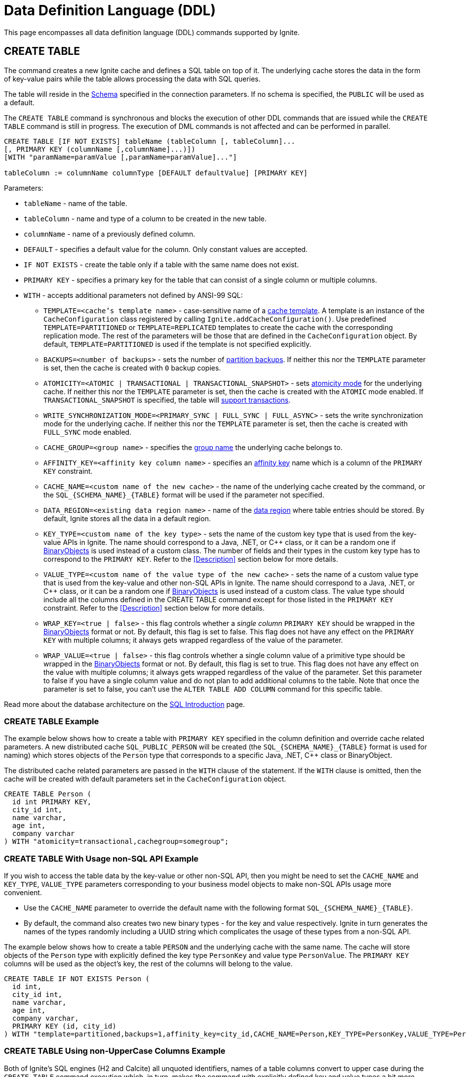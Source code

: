 // Licensed to the Apache Software Foundation (ASF) under one or more
// contributor license agreements.  See the NOTICE file distributed with
// this work for additional information regarding copyright ownership.
// The ASF licenses this file to You under the Apache License, Version 2.0
// (the "License"); you may not use this file except in compliance with
// the License.  You may obtain a copy of the License at
//
// http://www.apache.org/licenses/LICENSE-2.0
//
// Unless required by applicable law or agreed to in writing, software
// distributed under the License is distributed on an "AS IS" BASIS,
// WITHOUT WARRANTIES OR CONDITIONS OF ANY KIND, either express or implied.
// See the License for the specific language governing permissions and
// limitations under the License.

= Data Definition Language (DDL)

:toclevels:

This page encompasses all data definition language (DDL) commands supported by Ignite.

== CREATE TABLE

The command creates a new Ignite cache and defines a SQL table on top of it. The underlying cache stores the data in
the form of key-value pairs while the table allows processing the data with SQL queries.

The table will reside in the link:SQL/schemas[Schema] specified in the connection parameters. If no schema is specified,
the `PUBLIC` will be used as a default.

The `CREATE TABLE` command is synchronous and blocks the execution of other DDL commands that are issued while the `CREATE TABLE`
command is still in progress. The execution of DML commands is not affected and can be performed in parallel.


[source,sql]
----
CREATE TABLE [IF NOT EXISTS] tableName (tableColumn [, tableColumn]...
[, PRIMARY KEY (columnName [,columnName]...)])
[WITH "paramName=paramValue [,paramName=paramValue]..."]

tableColumn := columnName columnType [DEFAULT defaultValue] [PRIMARY KEY]
----


Parameters:

* `tableName` - name of the table.
* `tableColumn` - name and type of a column to be created in the new table.
* `columnName` - name of a previously defined column.
* `DEFAULT` - specifies a default value for the column. Only constant values are accepted.
* `IF NOT EXISTS` - create the table only if a table with the same name does not exist.
* `PRIMARY KEY` - specifies a primary key for the table that can consist of a single column or multiple columns.
* `WITH` - accepts additional parameters not defined by ANSI-99 SQL:

** `TEMPLATE=<cache's template name>` - case-sensitive​ name of a link:configuring-caches/configuration-overview#cache-templates[cache template]. A template is an instance of the `CacheConfiguration` class registered by calling `Ignite.addCacheConfiguration()`. Use predefined `TEMPLATE=PARTITIONED` or `TEMPLATE=REPLICATED` templates to create the cache with the corresponding replication mode. The rest of the parameters will be those that are defined in the `CacheConfiguration` object. By default, `TEMPLATE=PARTITIONED` is used if the template is not specified explicitly.
** `BACKUPS=<number of backups>` - sets the number of link:configuring-caches/configuring-backups[partition backups]. If neither this nor the `TEMPLATE` parameter is set, then the cache is created with `0` backup copies.
** `ATOMICITY=<ATOMIC | TRANSACTIONAL | TRANSACTIONAL_SNAPSHOT>` - sets link:key-value-api/transactions[atomicity mode] for the underlying cache. If neither this nor the `TEMPLATE` parameter is set, then the cache is created with the `ATOMIC` mode enabled. If `TRANSACTIONAL_SNAPSHOT` is specified, the table will link:transactions/mvcc[support transactions].
** `WRITE_SYNCHRONIZATION_MODE=<PRIMARY_SYNC | FULL_SYNC | FULL_ASYNC>` -
sets the write synchronization mode for the underlying cache. If neither this nor the `TEMPLATE` parameter is set, then the cache is created with `FULL_SYNC` mode enabled.
** `CACHE_GROUP=<group name>` - specifies the link:configuring-caches/cache-groups[group name] the underlying cache belongs to.
** `AFFINITY_KEY=<affinity key column name>` - specifies an link:data-modeling/affinity-collocation[affinity key] name which is a column of the `PRIMARY KEY` constraint.
** `CACHE_NAME=<custom name of the new cache>` - the name of the underlying cache created by the command,
or the `SQL_{SCHEMA_NAME}_{TABLE}` format will be used if the parameter not specified.
** `DATA_REGION=<existing data region name>` - name of the link:memory-configuration/data-regions[data region] where table entries should be stored. By default, Ignite stores all the data in a default region.
** `KEY_TYPE=<custom name of the key type>` - sets the name of the custom key type that is used from the key-value APIs in Ignite. The name should correspond to a Java, .NET, or C++ class, or it can be a random one if link:data-modeling/data-modeling#binary-object-format[BinaryObjects] is used instead of a custom class. The number of fields and their types in the custom key type has to correspond to the `PRIMARY KEY`. Refer to the <<Description>> section below for more details.
** `VALUE_TYPE=<custom name of the value type of the new cache>` - sets the name of a custom value type that is used from the key-value and other non-SQL APIs in Ignite. The name should correspond to a Java, .NET, or C++ class, or it can be a random one if
link:data-modeling/data-modeling#binary-object-format[BinaryObjects] is used instead of a custom class. The value type should include all the columns defined in the CREATE TABLE command except for those listed in the `PRIMARY KEY` constraint. Refer to the <<Description>> section below for more details.
** `WRAP_KEY=<true | false>` - this flag controls whether a _single column_ `PRIMARY KEY` should be wrapped in the link:data-modeling/data-modeling#binary-object-format[BinaryObjects] format or not. By default, this flag is set to false. This flag does not have any effect on the `PRIMARY KEY` with multiple columns; it always gets wrapped regardless of the value of the parameter.
** `WRAP_VALUE=<true | false>` - this flag controls whether a single column value of a primitive type should be wrapped in the link:data-modeling/data-modeling#binary-object-format[BinaryObjects] format or not. By default, this flag is set to true. This flag does not have any effect on the value with multiple columns; it always gets wrapped regardless of the value of the parameter. Set this parameter to false if you have a single column value and do not plan to add additional columns to the table. Note that once the parameter is set to false, you can't use the `ALTER TABLE ADD COLUMN` command for this specific table.


Read more about the database architecture on the link:SQL/sql-introduction[SQL Introduction] page.


=== CREATE TABLE Example

The example below shows how to create a table with `PRIMARY KEY` specified in the column definition and override cache
related parameters. A new distributed cache `SQL_PUBLIC_PERSON` will be created (the `SQL_{SCHEMA_NAME}_{TABLE}` format
is used for naming) which stores objects of the `Person` type that corresponds to a specific Java, .NET, C++ class or BinaryObject.

The distributed cache related parameters are passed in the `WITH` clause of the statement. If the `WITH` clause is omitted,
then the cache will be created with default parameters set in the `CacheConfiguration` object.

[source,sql]
----
CREATE TABLE Person (
  id int PRIMARY KEY,
  city_id int,
  name varchar,
  age int,
  company varchar
) WITH "atomicity=transactional,cachegroup=somegroup";
----


=== CREATE TABLE With Usage non-SQL API Example

If you wish to access the table data by the key-value or other non-SQL API, then you might be need to set the `CACHE_NAME` and
`KEY_TYPE`, `VALUE_TYPE` parameters corresponding to your business model objects to make non-SQL APIs usage more convenient.

- Use the `CACHE_NAME` parameter to override the default name with the following format `SQL_{SCHEMA_NAME}_{TABLE}`.
- By default, the command also creates two new binary types - for the key and value respectively. Ignite in turn generates
the names of the types randomly including a UUID string which complicates the usage of these types from a non-SQL API.

The example below shows how to create a table `PERSON` and the underlying cache with the same name. The cache will store objects
of the `Person` type with explicitly defined the key type `PersonKey` and value type `PersonValue`. The `PRIMARY KEY` columns will
be used as the object's key, the rest of the columns will belong to the value.

[source,sql]
----
CREATE TABLE IF NOT EXISTS Person (
  id int,
  city_id int,
  name varchar,
  age int,
  company varchar,
  PRIMARY KEY (id, city_id)
) WITH "template=partitioned,backups=1,affinity_key=city_id,CACHE_NAME=Person,KEY_TYPE=PersonKey,VALUE_TYPE=PersonValue";
----


=== CREATE TABLE Using non-UpperCase Columns Example

Both of Ignite’s SQL engines (H2 and Calcite) all unquoted identifiers, names of a table columns convert to upper case
during the `CREATE TABLE` command execution which, in turn, makes the command with explicitly defined key and value types
a bit more challenging.

There are a few options that might help you to deal with such a case:

* Use link:SQL/sql-api[QuerySqlField] annotation. This will prevent checking the field non-UpperCase each time because of
an alias for the column is created each time the `CREATE TABLE` command being executed.
* Keeping in mind that column names converted each time to the upper case by default, you have to be sure that DDL fields
and cache type fields are always match the letters case.

In the example below you can see the usage of quotes for the `affKey` CamelCase field in the `CREATE TABLE` command with
matching of the same field in the `PersonKey` cache key type.

[source,sql]
----
CREATE TABLE IF NOT EXISTS Person (
  id INT,
  "affKey" INT,
  val VARCHAR,
  PRIMARY KEY (id, "affKey")
) WITH "template=partitioned,backups=1,affinity_key=affKey,CACHE_NAME=Person,KEY_TYPE=PersonKey,VALUE_TYPE=PersonValue";
----

[source,java]
----
class PersonKey {
    private int id;

    /*
     * This is a camel case field 'affKey' must match the DDL table schema, so you must be sure:
     * - Using the quoted "affKey" field name in the DDL table definition;
     * - Convert the 'affKey' field to the upper case 'AFFKEY' to match the DDL table definition;
     */
    @AffinityKeyMapped
    private int affKey;

    public PersonKey(int id, int affKey) {
        this.id = id;
        this.affKey = affKey;
    }
}
----

Note that some integrations with the Apache Ignite like the link:extensions-and-integrations/spring/spring-data[Spring Data]
`CrudRepository` doesn't support the quoted fields to access the data.


== ALTER TABLE

Modify the structure of an existing table.

[source,sql]
----
ALTER TABLE [IF EXISTS] tableName {alter_specification}

alter_specification:
    ADD [COLUMN] {[IF NOT EXISTS] tableColumn | (tableColumn [,...])}
  | DROP [COLUMN] {[IF EXISTS] columnName | (columnName [,...])}
  | {LOGGING | NOLOGGING}

tableColumn := columnName columnType
----

[NOTE]
====
[discrete]
=== Scope of ALTER TABLE
Presently, Ignite only supports addition and removal of columns.
====

Parameters:

- `tableName` - the name of the table.
- `tableColumn` - the name and type of the column to be added to the table.
- `columnName` - the name of the column to be added or removed.
- `IF EXISTS` - if applied to TABLE, do not throw an error if a table with the specified table name does not exist. If applied to COLUMN, do not throw an error if a column with the specified name does not exist.
- `IF NOT EXISTS` - do not throw an error if a column with the same name already exists.
- `LOGGING` - enable link:persistence/native-persistence#write-ahead-log[write-ahead logging] for the table. Write-ahead logging in enabled by default. The command is relevant only if Ignite persistence is used.
- `NOLOGGING` - disable write-ahead logging for the table. The command is relevant only if Ignite persistence is used.


`ALTER TABLE ADD` adds a new column or several columns to a previously created table. Once a column is added, it can be accessed using link:sql-reference/dml[DML commands] and indexed with the <<CREATE INDEX>> statement.

`ALTER TABLE DROP` removes an existing column or multiple columns from a table. Once a column is removed, it cannot be accessed within queries. Consider the following notes and limitations:

- The command does not remove actual data from the cluster which means that if the column 'name' is dropped, the value of the 'name' is still stored in the cluster. This limitation is to be addressed in the next releases.
- If the column was indexed, the index has to be dropped manually using the 'DROP INDEX' command.
- It is not possible to remove a column that is a primary key or a part of such a key.
- It is not possible to remove a column if it represents the whole value stored in the cluster. The limitation is relevant for primitive values.
Ignite stores data in the form of key-value pairs and all the new columns will belong to the value. It's not possible to change a set of columns of the key (`PRIMARY KEY`).

Both DDL and DML commands targeting the same table are blocked for a short time until `ALTER TABLE` is in progress.

Schema changes applied by this command are persisted on disk if link:persistence/native-persistence[Ignite persistence] is enabled. Thus, the changes can survive full cluster restarts.


Examples:

Add a column to the table:

[source,sql]
----
ALTER TABLE Person ADD COLUMN city varchar;
----


Add a new column to the table only if a column with the same name does not exist:

[source,sql]
----
ALTER TABLE City ADD COLUMN IF NOT EXISTS population int;
----


Add a column​ only if the table exists:

[source,sql]
----
ALTER TABLE IF EXISTS Missing ADD number long;
----


Add several columns to the table at once:


[source,sql]
----
ALTER TABLE Region ADD COLUMN (code varchar, gdp double);
----


Drop a column from the table:


[source,sql]
----
ALTER TABLE Person DROP COLUMN city;
----


Drop a column from the table only if a column with the same name does exist:


[source,sql]
----
ALTER TABLE Person DROP COLUMN IF EXISTS population;
----


Drop a column only if the table exists:


[source,sql]
----
ALTER TABLE IF EXISTS Person DROP COLUMN number;
----


Drop several columns from the table at once:


[source,sql]
----
ALTER TABLE Person DROP COLUMN (code, gdp);
----


Disable write-ahead logging:


[source,sql]
----
ALTER TABLE Person NOLOGGING
----


== DROP TABLE

The `DROP TABLE` command drops an existing table.
The underlying cache with all the data in it is destroyed, too.


[source,sql]
----
DROP TABLE [IF EXISTS] tableName
----

Parameters:

- `tableName` - the name of the table.
- `IF NOT EXISTS` - do not throw an error if a table with the same name does not exist.


Both DDL and DML commands targeting the same table are blocked while the `DROP TABLE` is in progress.
Once the table is dropped, all pending commands will fail with appropriate errors.

Schema changes applied by this command are persisted on disk if link:persistence/native-persistence[Ignite persistence] is enabled. Thus, the changes can survive full cluster restarts.

Examples:

Drop Person table if the one exists:

[source,sql]
----
DROP TABLE IF EXISTS "Person";
----

== CREATE INDEX

Create an index on the specified table.

[source,sql]
----
CREATE [SPATIAL] INDEX [[IF NOT EXISTS] indexName] ON tableName
    (columnName [ASC|DESC] [,...]) [(index_option [...])]

index_option := {INLINE_SIZE size | PARALLEL parallelism_level}
----

Parameters:

* `indexName` - the name of the index to be created.
* `ASC` - specifies ascending sort order (default).
* `DESC` - specifies descending sort order.
* `SPATIAL` - create the spatial index. Presently, only geometry types are supported.
* `IF NOT EXISTS` - do not throw an error if an index with the same name already exists. The database checks indexes' names only, and does not consider columns types or count.
* `index_option` - additional options for index creation:
** `INLINE_SIZE` - specifies index inline size in bytes. Depending on the size, Ignite will place the whole indexed value or a part of it directly into index pages, thus omitting extra calls to data pages and increasing queries' performance. Index inlining is enabled by default and the size is pre-calculated automatically based on the table structure. To disable inlining, set the size to 0 (not recommended). Refer to the link:SQL/sql-tuning#increasing-index-inline-size[Increasing Index Inline Size] section for more details.
** `PARALLEL` - specifies the number of threads to be used in parallel for index creation. The greater number is set, the faster the index is created and built. If the value exceeds the number of CPUs, then it will be decreased to the number of cores. If the parameter is not specified, then the number of threads is calculated as 25% of the CPU cores available.


`CREATE INDEX` creates a new index on the specified table. Regular indexes are stored in the internal B+tree data structures. The B+tree gets distributed across the cluster along with the actual data. A cluster node stores a part of the index for the data it owns.

If `CREATE INDEX` is executed in runtime on live data then the database will iterate over the specified columns synchronously indexing them. The rest of the DDL commands targeting the same table are blocked until CREATE INDEX is in progress. DML command execution is not affected and can be performed in parallel.

Schema changes applied by this command are persisted on disk if link:persistence/native-persistence[Ignite persistence] is enabled. Thus, the changes can survive full cluster restarts.



=== Indexes Tradeoffs
There are multiple things you should consider when choosing indexes for your application.

- Indexes are not free. They consume memory, and each index needs to be updated separately, thus the performance of write operations might drop if too many indexes are created. On top of that, if a lot of indexes are defined, the optimizer might make more mistakes by choosing the wrong index while building the execution plan.
+
WARNING: It is poor strategy to index everything.

- Indexes are just sorted data structures (B+tree). If you define an index for the fields (a,b,c) then the records will be sorted first by a, then by b and only then by c.
+
[NOTE]
====
[discrete]
=== Example of Sorted Index
[width="25%" cols="33l, 33l, 33l"]
|=====
| A | B | C
| 1 | 2 | 3
| 1 | 4 | 2
| 1 | 4 | 4
| 2 | 3 | 5
| 2 | 4 | 4
| 2 | 4 | 5
|=====

Any condition like `a = 1 and b > 3` can be viewed as a bounded range, both bounds can be quickly looked up in *log(N)* time, the result will be everything between.

The following conditions will be able to use the index:

- `a = ?`
- `a = ? and b = ?`
- `a = ? and b = ? and c = ?`

Condition `a = ? and c = ?` is no better than `a = ?` from the index point of view.
Obviously half-bounded ranges like `a > ?` can be used as well.
====

- Indexes on single fields are no better than group indexes on multiple fields starting with the same field (index on (a) is no better than (a,b,c)). Thus it is preferable to use group indexes.

- When `INLINE_SIZE` option is specified, indexes holds a prefix of field data in the B+tree pages. This improves search performance by doing less row data retrievals, however substantially increases size of the tree (with a moderate increase in tree height) and reduces data insertion and removal performance due to excessive page splits and merges. It's a good idea to consider page size when choosing inlining size for the tree: each B-tree entry requires `16 + inline-size` bytes in the page (plus header and extra links for the page).


Examples:

Create a regular index:

[source,sql]
----
CREATE INDEX title_idx ON books (title);
----

Create a descending index only if it does not exist:

[source,sql]
----
CREATE INDEX IF NOT EXISTS name_idx ON persons (firstName DESC);
----

Create a composite index:

[source,sql]
----
CREATE INDEX city_idx ON sales (country, city);
----

Create an index specifying data inline size:

[source,sql]
----
CREATE INDEX fast_city_idx ON sales (country, city) INLINE_SIZE 60;
----

Create a geospatial​ index:

[source,sql]
----
CREATE SPATIAL INDEX idx_person_address ON Person (address);
----


== DROP INDEX

`DROP INDEX` deletes an existing index.


[source,sql]
----
DROP INDEX [IF EXISTS] indexName
----

Parameters:

* `indexName` - the name of the index to drop.
* `IF EXISTS` - do not throw an error if an index with the specified name does not exist. The database checks indexes' names only not considering column types or count.


DDL commands targeting the same table are blocked until `DROP INDEX` is in progress. DML command execution is not affected and can be performed in parallel.

Schema changes applied by this command are persisted on disk if link:persistence/native-persistence[Ignite persistence] is enabled. Thus, the changes can survive full cluster restarts.


[discrete]
=== Examples
Drop an index:


[source,sql]
----
DROP INDEX idx_person_name;
----


== CREATE USER

The command creates a user with a given name and password.

A new user can only be created using a superuser account when authentication for thin clients is enabled. Ignite creates the superuser account under the name `ignite` and password `ignite` on the first cluster start-up. Presently, you can't rename the superuser account nor grant its privileges to any other account.



[source,sql]
----
CREATE USER userName WITH PASSWORD 'password';
----

Parameters:

* `userName` - new user's name. The name cannot be longer than 60 bytes in UTF8 encoding.
* `password` - new user's password. An empty password is not allowed.

To create a _case-sensitive_ username, use the quotation (") SQL identifier.

[NOTE]
====
[discrete]
=== When Are Case-Sensitive Names Preferred?
The case-insensitivity property of the usernames is supported for JDBC and ODBC interfaces only. If it's planned to access Ignite from Java, .NET, or other programming language APIs then the username has to be passed either in all upper-case letters or enclosed in double quotes (") from those interfaces.

For instance, if `Test` was set as a username then:

- You can use `Test`, `TEst`, `TEST` and other combinations from JDBC and ODBC.
- You can use either `TEST` or `"Test"` as the username from Ignite's native SQL APIs designed for Java, .NET and other programming languages.

Alternatively, use the case-sensitive username at all times to ensure name consistency across all the SQL interfaces.
====

Examples:

Create a new user using test as a name and password:


[source,sql]
----
CREATE USER test WITH PASSWORD 'test';
----

Create a case-sensitive username:


[source,sql]
----
CREATE USER "TeSt" WITH PASSWORD 'test'
----


== ALTER USER

The command changes an existing user's password.
The password can be updated by the superuser (`ignite`, see <<CREATE USER>> for more details) or by the user themselves.


[source,sql]
----
ALTER USER userName WITH PASSWORD 'newPassword';
----


Parameters:

* `userName` - existing user's name.
* `newPassword` - the new password to set for the user's account.


Examples:

Updating user's password:


[source,sql]
----
ALTER USER test WITH PASSWORD 'test123';
----


== DROP USER

The command removes an existing user.

The user can be removed only by the superuser (`ignite`, see <<CREATE USER>> for more details).


[source,sql]
----
DROP USER userName;
----


Parameters:

* `userName` - a name of the user to remove.


Examples:

[source,sql]
----
DROP USER test;
----

== ANALYZE

The ANALYZE command collects link:SQL/sql-statistics[statistics,window=_blank].

[source,sql]
----
ANALYZE 'schemaName'.'tableName'(column1, column2);
----

Parameters:

* `schemaName` - a name of the schema to collect statistics for.
* `tableName` - a name of the table to collect statistics for.
* `(column1, column2)` - names of the columns to collect statistics for.

image::images/svg/analyze_bnf1.svg[Embedded,opts=inline]

image::images/svg/analyze_bnf2.svg[Embedded,opts=inline]

When the ANALYZE command is used with `with` parameters statement, specified parameters are applied for every target. For example:

[source,sql]
----
ANALYZE public.statistics_test, statistics_test2, statistics_test3(col3) WITH 'MAX_CHANGED_PARTITION_ROWS_PERCENT=15,NULLS=0'
----

Possible parameters:

* MAX_CHANGED_PARTITION_ROWS_PERCENT - Maximum percentage of outdated rows in the table (the default value is 15%). See the link:SQL/sql-statistics#statistics-obsolescence[SQL Statistics,window=_blank] page for more details.
* NULLS - Number of null values in column.
* TOTAL - Total number of column values.
* SIZE - Average size of column values (in bytes).
* DISTINCT - Number of distinct non-null values in column.

== REFRESH

The command refreshes link:SQL/sql-statistics[statistics,window=_blank].

[source,sql]
----
REFRESH 'schemaName'.'tableName'(column1, column2);
----

Parameters:

* `schemaName` - a name of the schema to refresh statistics for.
* `tableName` - a name of the table to refresh statistics for.
* `(column1, column2)` - names of the columns to refresh statistics for.

image::images/svg/refresh_bnf.svg[Embedded,opts=inline]

Example:

[source,sql]
----
REFRESH PRODUCTS, SALE(productId, discount)
----

== DROP STATISTICS

The command drops link:SQL/sql-statistics[statistics,window=_blank].

[source,sql]
----
DROP STATISTICS 'schemaName'.'tableName'(column1, column2);
----

Parameters:

* `schemaName` - a name of the schema to drop statistics for.
* `tableName` - a name of the table to drop statistics for.
* `(column1, column2)` - names of the columns to drop statistics for.

image::images/svg/drop_bnf.svg[Embedded,opts=inline]

Example:

[source,sql]
----
DROP STATISTICS USERS, ORDERS(customerId, productId)
----


